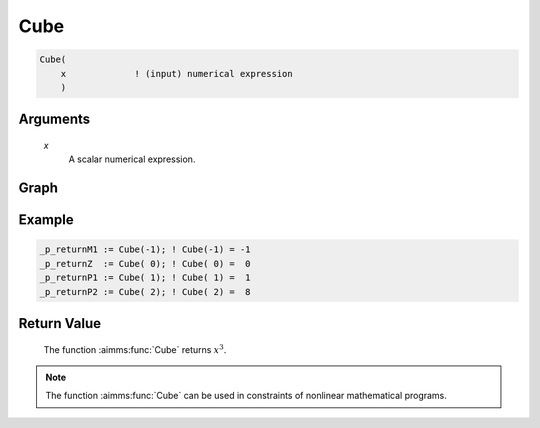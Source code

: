 .. aimms:function:: Cube(x)

.. _Cube:

Cube
====

.. code-block:: aimms

    Cube(
        x             ! (input) numerical expression
        )

Arguments
---------

    *x*
        A scalar numerical expression.


Graph
-----------------

.. image:: images/cube.png
    :align: center


Example
-----------

.. code-block:: aimms

	_p_returnM1 := Cube(-1); ! Cube(-1) = -1
	_p_returnZ  := Cube( 0); ! Cube( 0) =  0
	_p_returnP1 := Cube( 1); ! Cube( 1) =  1
	_p_returnP2 := Cube( 2); ! Cube( 2) =  8


Return Value
------------

    The function :aimms:func:`Cube` returns :math:`x^3`.

.. note::

    The function :aimms:func:`Cube` can be used in constraints of nonlinear
    mathematical programs.

.. seealso::

    The functions :aimms:func:`Power`, :aimms:func:`Sqr`, and :aimms:func:`Sqrt`. Arithmetic functions
    are discussed in full detail in :ref:`sec:expr.num.functions` of the `Language Reference <https://documentation.aimms.com/language-reference/index.html>`__.
